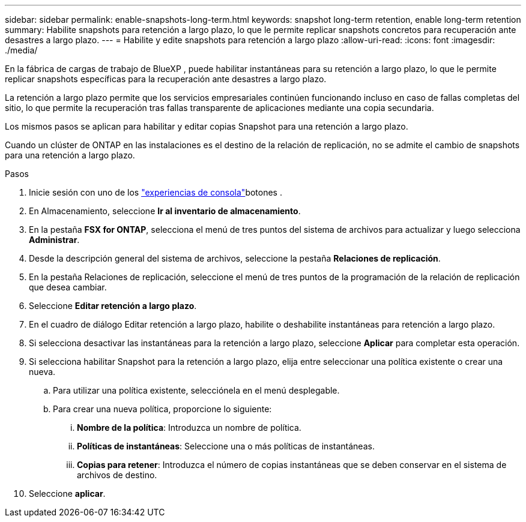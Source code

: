 ---
sidebar: sidebar 
permalink: enable-snapshots-long-term.html 
keywords: snapshot long-term retention, enable long-term retention 
summary: Habilite snapshots para retención a largo plazo, lo que le permite replicar snapshots concretos para recuperación ante desastres a largo plazo. 
---
= Habilite y edite snapshots para retención a largo plazo
:allow-uri-read: 
:icons: font
:imagesdir: ./media/


[role="lead"]
En la fábrica de cargas de trabajo de BlueXP , puede habilitar instantáneas para su retención a largo plazo, lo que le permite replicar snapshots específicas para la recuperación ante desastres a largo plazo.

La retención a largo plazo permite que los servicios empresariales continúen funcionando incluso en caso de fallas completas del sitio, lo que permite la recuperación tras fallas transparente de aplicaciones mediante una copia secundaria.

Los mismos pasos se aplican para habilitar y editar copias Snapshot para una retención a largo plazo.

Cuando un clúster de ONTAP en las instalaciones es el destino de la relación de replicación, no se admite el cambio de snapshots para una retención a largo plazo.

.Pasos
. Inicie sesión con uno de los link:https://docs.netapp.com/us-en/workload-setup-admin/console-experiences.html["experiencias de consola"^]botones .
. En Almacenamiento, seleccione *Ir al inventario de almacenamiento*.
. En la pestaña *FSX for ONTAP*, selecciona el menú de tres puntos del sistema de archivos para actualizar y luego selecciona *Administrar*.
. Desde la descripción general del sistema de archivos, seleccione la pestaña *Relaciones de replicación*.
. En la pestaña Relaciones de replicación, seleccione el menú de tres puntos de la programación de la relación de replicación que desea cambiar.
. Seleccione *Editar retención a largo plazo*.
. En el cuadro de diálogo Editar retención a largo plazo, habilite o deshabilite instantáneas para retención a largo plazo.
. Si selecciona desactivar las instantáneas para la retención a largo plazo, seleccione *Aplicar* para completar esta operación.
. Si selecciona habilitar Snapshot para la retención a largo plazo, elija entre seleccionar una política existente o crear una nueva.
+
.. Para utilizar una política existente, selecciónela en el menú desplegable.
.. Para crear una nueva política, proporcione lo siguiente:
+
... *Nombre de la política*: Introduzca un nombre de política.
... *Políticas de instantáneas*: Seleccione una o más políticas de instantáneas.
... *Copias para retener*: Introduzca el número de copias instantáneas que se deben conservar en el sistema de archivos de destino.




. Seleccione *aplicar*.


